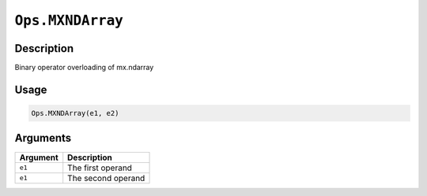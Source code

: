 .. raw:: html



``Ops.MXNDArray``
==================================

Description
----------------------

Binary operator overloading of mx.ndarray

Usage
----------

.. code:: r

	Ops.MXNDArray(e1, e2)

Arguments
------------------

+----------------------------------------+------------------------------------------------------------+
| Argument                               | Description                                                |
+========================================+============================================================+
| ``e1``                                 | The first operand                                          |
+----------------------------------------+------------------------------------------------------------+
| ``e1``                                 | The second operand                                         |
+----------------------------------------+------------------------------------------------------------+




.. disqus::
   :disqus_identifier: Ops.MXNDArray
